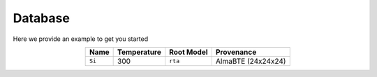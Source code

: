 Database
=============================================

Here we provide an example to get you started


.. table:: 
   :widths: auto
   :align: center

   +----------------+-------------------+-----------------------------+--------------------+
   | **Name**       | **Temperature**   |       **Root Model**        |    **Provenance**  |
   +----------------+-------------------+-----------------------------+--------------------+
   | ``Si``         |      300          |       ``rta``               |  AlmaBTE (24x24x24)|
   +----------------+-------------------+-----------------------------+--------------------+

